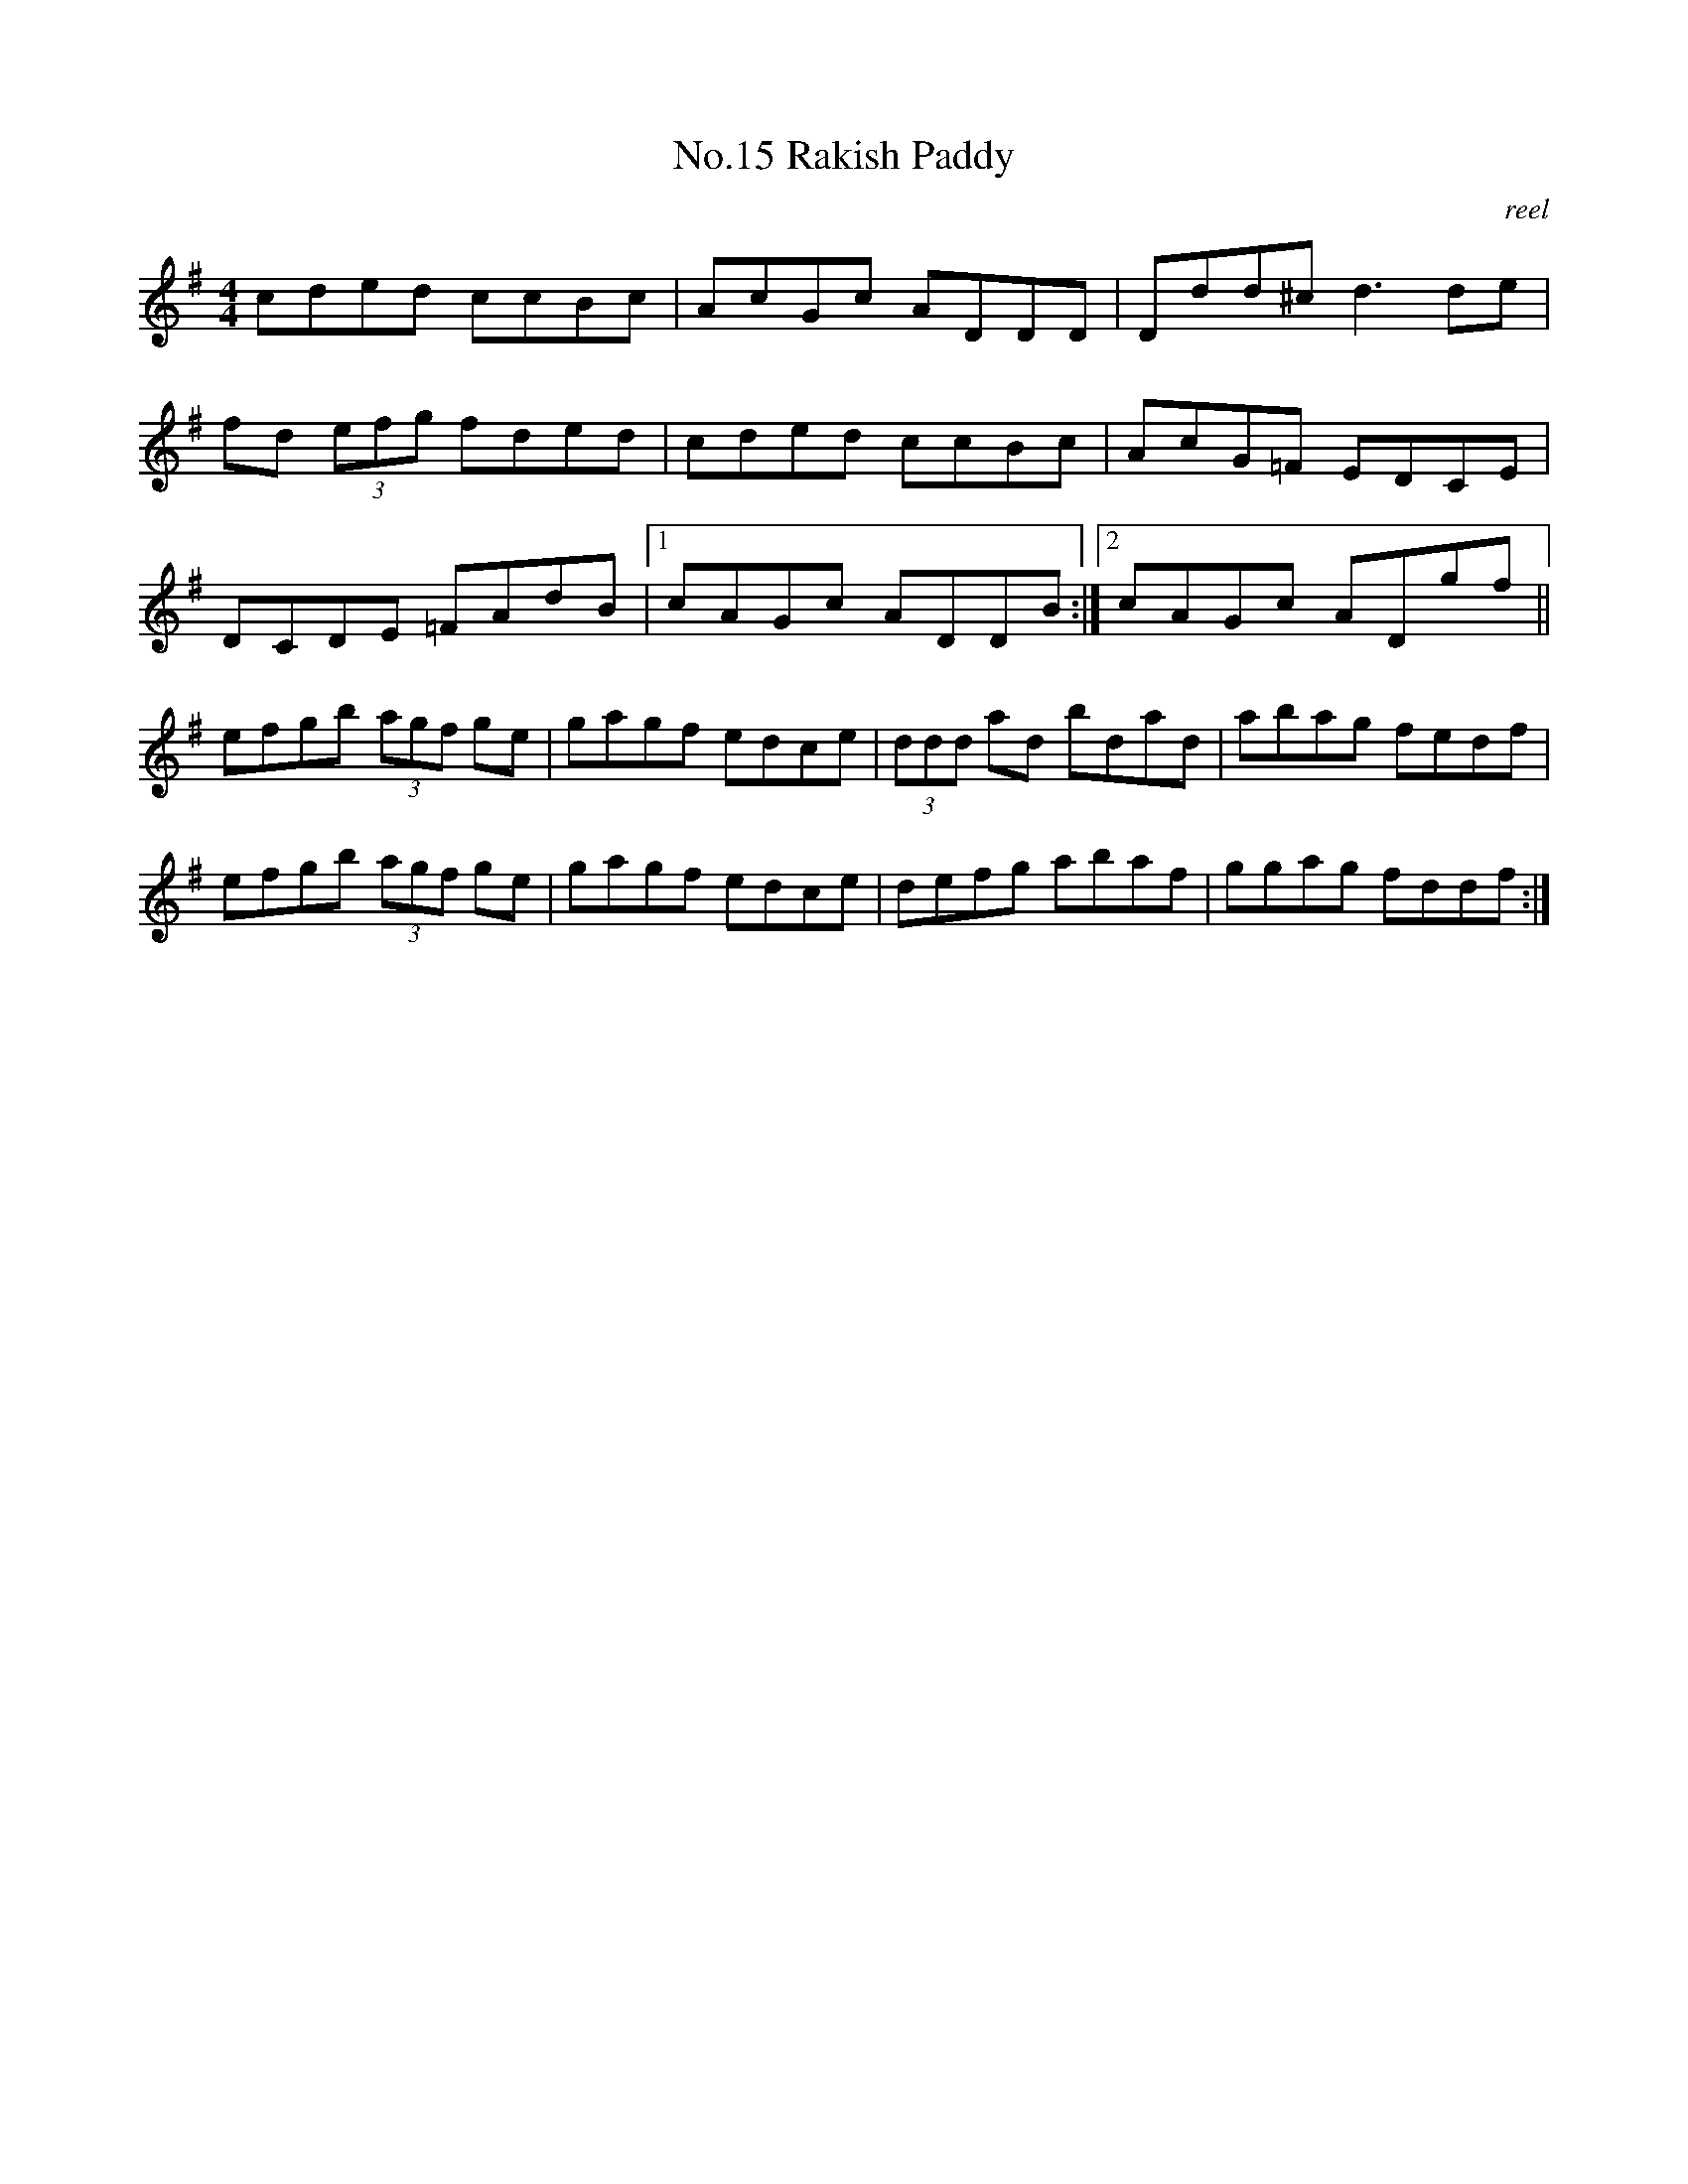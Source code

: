 X:5
T:No.15 Rakish Paddy
C:reel
M:4/4
L:1/8
K:G
cded ccBc|AcGc ADDD|Ddd^c d3 de|
fd (3efg fded|cded ccBc|AcG=F EDCE|
DCDE =FAdB|[1cAGc ADDB:|[2cAGc ADgf||
efgb (3agf ge|gagf edce|(3ddd ad bdad|abag fedf|
efgb (3agf ge|gagf edce|defg abaf|ggag fddf:|
